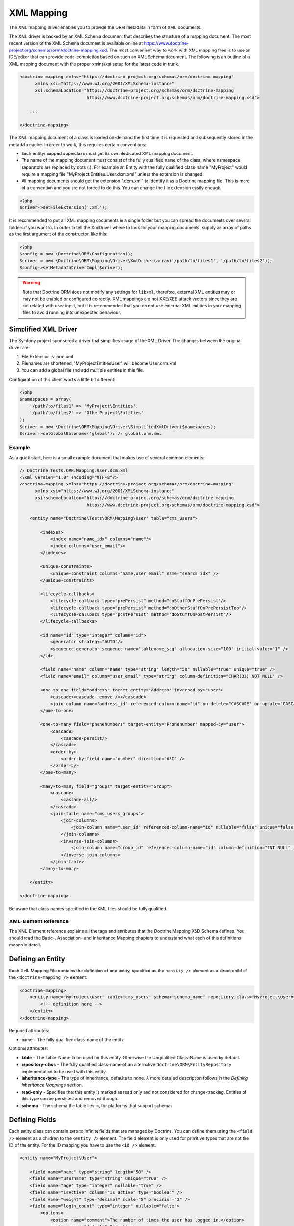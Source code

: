 XML Mapping
===========

The XML mapping driver enables you to provide the ORM metadata in
form of XML documents.

The XML driver is backed by an XML Schema document that describes
the structure of a mapping document. The most recent version of the
XML Schema document is available online at
`https://www.doctrine-project.org/schemas/orm/doctrine-mapping.xsd <https://www.doctrine-project.org/schemas/orm/doctrine-mapping.xsd>`_.
The most convenient way to work with
XML mapping files is to use an IDE/editor that can provide
code-completion based on such an XML Schema document. The following
is an outline of a XML mapping document with the proper xmlns/xsi
setup for the latest code in trunk.

.. code-block:: xml

    <doctrine-mapping xmlns="https://doctrine-project.org/schemas/orm/doctrine-mapping"
          xmlns:xsi="https://www.w3.org/2001/XMLSchema-instance"
          xsi:schemaLocation="https://doctrine-project.org/schemas/orm/doctrine-mapping
                              https://www.doctrine-project.org/schemas/orm/doctrine-mapping.xsd">

        ...

    </doctrine-mapping>

The XML mapping document of a class is loaded on-demand the first
time it is requested and subsequently stored in the metadata cache.
In order to work, this requires certain conventions:


-  Each entity/mapped superclass must get its own dedicated XML
   mapping document.
-  The name of the mapping document must consist of the fully
   qualified name of the class, where namespace separators are
   replaced by dots (.). For example an Entity with the fully
   qualified class-name "MyProject" would require a mapping file
   "MyProject.Entities.User.dcm.xml" unless the extension is changed.
-  All mapping documents should get the extension ".dcm.xml" to
   identify it as a Doctrine mapping file. This is more of a
   convention and you are not forced to do this. You can change the
   file extension easily enough.

.. code-block:: php

    <?php
    $driver->setFileExtension('.xml');

It is recommended to put all XML mapping documents in a single
folder but you can spread the documents over several folders if you
want to. In order to tell the XmlDriver where to look for your
mapping documents, supply an array of paths as the first argument
of the constructor, like this:

.. code-block:: php

    <?php
    $config = new \Doctrine\ORM\Configuration();
    $driver = new \Doctrine\ORM\Mapping\Driver\XmlDriver(array('/path/to/files1', '/path/to/files2'));
    $config->setMetadataDriverImpl($driver);

.. warning::

    Note that Doctrine ORM does not modify any settings for ``libxml``,
    therefore, external XML entities may or may not be enabled or
    configured correctly.
    XML mappings are not XXE/XEE attack vectors since they are not
    related with user input, but it is recommended that you do not
    use external XML entities in your mapping files to avoid running
    into unexpected behaviour.

Simplified XML Driver
~~~~~~~~~~~~~~~~~~~~~

The Symfony project sponsored a driver that simplifies usage of the XML Driver.
The changes between the original driver are:

1. File Extension is .orm.xml
2. Filenames are shortened, "MyProject\Entities\User" will become User.orm.xml
3. You can add a global file and add multiple entities in this file.

Configuration of this client works a little bit different:

.. code-block:: php

    <?php
    $namespaces = array(
        '/path/to/files1' => 'MyProject\Entities',
        '/path/to/files2' => 'OtherProject\Entities'
    );
    $driver = new \Doctrine\ORM\Mapping\Driver\SimplifiedXmlDriver($namespaces);
    $driver->setGlobalBasename('global'); // global.orm.xml

Example
-------

As a quick start, here is a small example document that makes use
of several common elements:

.. code-block:: xml

    // Doctrine.Tests.ORM.Mapping.User.dcm.xml
    <?xml version="1.0" encoding="UTF-8"?>
    <doctrine-mapping xmlns="https://doctrine-project.org/schemas/orm/doctrine-mapping"
          xmlns:xsi="https://www.w3.org/2001/XMLSchema-instance"
          xsi:schemaLocation="https://doctrine-project.org/schemas/orm/doctrine-mapping
                              https://www.doctrine-project.org/schemas/orm/doctrine-mapping.xsd">

        <entity name="Doctrine\Tests\ORM\Mapping\User" table="cms_users">

            <indexes>
                <index name="name_idx" columns="name"/>
                <index columns="user_email"/>
            </indexes>

            <unique-constraints>
                <unique-constraint columns="name,user_email" name="search_idx" />
            </unique-constraints>

            <lifecycle-callbacks>
                <lifecycle-callback type="prePersist" method="doStuffOnPrePersist"/>
                <lifecycle-callback type="prePersist" method="doOtherStuffOnPrePersistToo"/>
                <lifecycle-callback type="postPersist" method="doStuffOnPostPersist"/>
            </lifecycle-callbacks>

            <id name="id" type="integer" column="id">
                <generator strategy="AUTO"/>
                <sequence-generator sequence-name="tablename_seq" allocation-size="100" initial-value="1" />
            </id>

            <field name="name" column="name" type="string" length="50" nullable="true" unique="true" />
            <field name="email" column="user_email" type="string" column-definition="CHAR(32) NOT NULL" />

            <one-to-one field="address" target-entity="Address" inversed-by="user">
                <cascade><cascade-remove /></cascade>
                <join-column name="address_id" referenced-column-name="id" on-delete="CASCADE" on-update="CASCADE"/>
            </one-to-one>

            <one-to-many field="phonenumbers" target-entity="Phonenumber" mapped-by="user">
                <cascade>
                    <cascade-persist/>
                </cascade>
                <order-by>
                    <order-by-field name="number" direction="ASC" />
                </order-by>
            </one-to-many>

            <many-to-many field="groups" target-entity="Group">
                <cascade>
                    <cascade-all/>
                </cascade>
                <join-table name="cms_users_groups">
                    <join-columns>
                        <join-column name="user_id" referenced-column-name="id" nullable="false" unique="false" />
                    </join-columns>
                    <inverse-join-columns>
                        <join-column name="group_id" referenced-column-name="id" column-definition="INT NULL" />
                    </inverse-join-columns>
                </join-table>
            </many-to-many>

        </entity>

    </doctrine-mapping>

Be aware that class-names specified in the XML files should be
fully qualified.

XML-Element Reference
---------------------

The XML-Element reference explains all the tags and attributes that
the Doctrine Mapping XSD Schema defines. You should read the
Basic-, Association- and Inheritance Mapping chapters to understand
what each of this definitions means in detail.

Defining an Entity
~~~~~~~~~~~~~~~~~~

Each XML Mapping File contains the definition of one entity,
specified as the ``<entity />`` element as a direct child of the
``<doctrine-mapping />`` element:

.. code-block:: xml

    <doctrine-mapping>
        <entity name="MyProject\User" table="cms_users" schema="schema_name" repository-class="MyProject\UserRepository">
            <!-- definition here -->
        </entity>
    </doctrine-mapping>

Required attributes:


-  name - The fully qualified class-name of the entity.

Optional attributes:


-  **table** - The Table-Name to be used for this entity. Otherwise the
   Unqualified Class-Name is used by default.
-  **repository-class** - The fully qualified class-name of an
   alternative ``Doctrine\ORM\EntityRepository`` implementation to be
   used with this entity.
-  **inheritance-type** - The type of inheritance, defaults to none. A
   more detailed description follows in the
   *Defining Inheritance Mappings* section.
-  **read-only** - Specifies that this entity is marked as read only and not
   considered for change-tracking. Entities of this type can be persisted
   and removed though.
-  **schema** - The schema the table lies in, for platforms that support schemas

Defining Fields
~~~~~~~~~~~~~~~

Each entity class can contain zero to infinite fields that are
managed by Doctrine. You can define them using the ``<field />``
element as a children to the ``<entity />`` element. The field
element is only used for primitive types that are not the ID of the
entity. For the ID mapping you have to use the ``<id />`` element.

.. code-block:: xml

    <entity name="MyProject\User">

        <field name="name" type="string" length="50" />
        <field name="username" type="string" unique="true" />
        <field name="age" type="integer" nullable="true" />
        <field name="isActive" column="is_active" type="boolean" />
        <field name="weight" type="decimal" scale="5" precision="2" />
        <field name="login_count" type="integer" nullable="false">
            <options>
                <option name="comment">The number of times the user has logged in.</option>
                <option name="default">0</option>
            </options>
        </field>
    </entity>

Required attributes:


-  name - The name of the Property/Field on the given Entity PHP
   class.

Optional attributes:


-  type - The ``Doctrine\DBAL\Types\Type`` name, defaults to
   "string"
-  column - Name of the column in the database, defaults to the
   field name.
-  length - The length of the given type, for use with strings
   only.
-  unique - Should this field contain a unique value across the
   table? Defaults to false.
-  nullable - Should this field allow NULL as a value? Defaults to
   false.
-  insertable - Should this field be inserted? Defaults to true.
-  updatable - Should this field be updated? Defaults to true.
-  generated - Enum of the values ALWAYS, INSERT, NEVER that determines if
   generated value must be fetched from database after INSERT or UPDATE.
   Defaults to "NEVER".
-  version - Should this field be used for optimistic locking? Only
   works on fields with type integer or datetime.
-  scale - Scale of a decimal type.
-  precision - Precision of a decimal type.
-  options - Array of additional options:

   -  default - The default value to set for the column if no value
      is supplied.
   -  unsigned - Boolean value to determine if the column should
      be capable of representing only non-negative integers
      (applies only for integer column and might not be supported by
      all vendors).
   -  fixed - Boolean value to determine if the specified length of
      a string column should be fixed or varying (applies only for
      string/binary column and might not be supported by all vendors).
   -  comment - The comment of the column in the schema (might not
      be supported by all vendors).
   -  customSchemaOptions - Array of additional schema options
      which are mostly vendor specific.
-  column-definition - Optional alternative SQL representation for
   this column. This definition begin after the field-name and has to
   specify the complete column definition. Using this feature will
   turn this field dirty for Schema-Tool update commands at all
   times.

.. note::

    For more detailed information on each attribute, please refer to
    the DBAL ``Schema-Representation`` documentation.

Defining Identity and Generator Strategies
~~~~~~~~~~~~~~~~~~~~~~~~~~~~~~~~~~~~~~~~~~

An entity has to have at least one ``<id />`` element. For
composite keys you can specify more than one id-element, however
surrogate keys are recommended for use with Doctrine ORM. The Id
field allows to define properties of the identifier and allows a
subset of the ``<field />`` element attributes:

.. code-block:: xml

    <entity name="MyProject\User">
        <id name="id" type="integer" column="user_id" />
    </entity>

Required attributes:


-  name - The name of the Property/Field on the given Entity PHP
   class.
-  type - The ``Doctrine\DBAL\Types\Type`` name, preferably
   "string" or "integer".

Optional attributes:


-  column - Name of the column in the database, defaults to the
   field name.

Using the simplified definition above Doctrine will use no
identifier strategy for this entity. That means you have to
manually set the identifier before calling
``EntityManager#persist($entity)``. This is the so called
``NONE`` strategy.

If you want to switch the identifier generation strategy you have
to nest a ``<generator />`` element inside the id-element. This of
course only works for surrogate keys. For composite keys you always
have to use the ``NONE`` strategy.

.. code-block:: xml

    <entity name="MyProject\User">
        <id name="id" type="integer" column="user_id">
            <generator strategy="AUTO" />
        </id>
    </entity>

The following values are allowed for the ``<generator />`` strategy
attribute:


-  AUTO - Automatic detection of the identifier strategy based on
   the preferred solution of the database vendor.
-  IDENTITY - Use of a IDENTIFY strategy such as Auto-Increment IDs
   available to Doctrine AFTER the INSERT statement has been executed.
-  SEQUENCE - Use of a database sequence to retrieve the
   entity-ids. This is possible before the INSERT statement is
   executed.

If you are using the SEQUENCE strategy you can define an additional
element to describe the sequence:

.. code-block:: xml

    <entity name="MyProject\User">
        <id name="id" type="integer" column="user_id">
            <generator strategy="SEQUENCE" />
            <sequence-generator sequence-name="user_seq" allocation-size="5" initial-value="1" />
        </id>
    </entity>

Required attributes for ``<sequence-generator />``:


-  sequence-name - The name of the sequence

Optional attributes for ``<sequence-generator />``:


-  allocation-size - By how much steps should the sequence be
   incremented when a value is retrieved. Defaults to 1
-  initial-value - What should the initial value of the sequence
   be.

    **NOTE**

    If you want to implement a cross-vendor compatible application you
    have to specify and additionally define the <sequence-generator />
    element, if Doctrine chooses the sequence strategy for a
    platform.


Defining a Mapped Superclass
~~~~~~~~~~~~~~~~~~~~~~~~~~~~

Sometimes you want to define a class that multiple entities inherit
from, which itself is not an entity however. The chapter on
*Inheritance Mapping* describes a Mapped Superclass in detail. You
can define it in XML using the ``<mapped-superclass />`` tag.

.. code-block:: xml

    <doctrine-mapping>
        <mapped-superclass name="MyProject\BaseClass">
            <field name="created" type="datetime" />
            <field name="updated" type="datetime" />
        </mapped-superclass>
    </doctrine-mapping>

Required attributes:


-  name - Class name of the mapped superclass.

You can nest any number of ``<field />`` and unidirectional
``<many-to-one />`` or ``<one-to-one />`` associations inside a
mapped superclass.

Defining Inheritance Mappings
~~~~~~~~~~~~~~~~~~~~~~~~~~~~~

There are currently two inheritance persistence strategies that you
can choose from when defining entities that inherit from each
other. Single Table inheritance saves the fields of the complete
inheritance hierarchy in a single table, joined table inheritance
creates a table for each entity combining the fields using join
conditions.

You can specify the inheritance type in the ``<entity />`` element
and then use the ``<discriminator-column />`` and
``<discriminator-mapping />`` attributes.

.. code-block:: xml

    <entity name="MyProject\Animal" inheritance-type="JOINED">
        <discriminator-column name="discr" type="string" />
        <discriminator-map>
            <discriminator-mapping value="cat" class="MyProject\Cat" />
            <discriminator-mapping value="dog" class="MyProject\Dog" />
            <discriminator-mapping value="mouse" class="MyProject\Mouse" />
        </discriminator-map>
    </entity>

The allowed values for inheritance-type attribute are ``JOINED`` or
``SINGLE_TABLE``.

.. note::

    All inheritance related definitions have to be defined on the root
    entity of the hierarchy.


Defining Lifecycle Callbacks
~~~~~~~~~~~~~~~~~~~~~~~~~~~~

You can define the lifecycle callback methods on your entities
using the ``<lifecycle-callbacks />`` element:

.. code-block:: xml

    <entity name="Doctrine\Tests\ORM\Mapping\User" table="cms_users">

        <lifecycle-callbacks>
            <lifecycle-callback type="prePersist" method="onPrePersist" />
        </lifecycle-callbacks>
    </entity>

Defining One-To-One Relations
~~~~~~~~~~~~~~~~~~~~~~~~~~~~~

You can define One-To-One Relations/Associations using the
``<one-to-one />`` element. The required and optional attributes
depend on the associations being on the inverse or owning side.

For the inverse side the mapping is as simple as:

.. code-block:: xml

    <entity class="MyProject\User">
        <one-to-one field="address" target-entity="Address" mapped-by="user" />
    </entity>

Required attributes for inverse One-To-One:


-  field - Name of the property/field on the entity's PHP class.
-  target-entity - Name of the entity associated entity class. If
   this is not qualified the namespace of the current class is
   prepended. *IMPORTANT:* No leading backslash!
-  mapped-by - Name of the field on the owning side (here Address
   entity) that contains the owning side association.

For the owning side this mapping would look like:

.. code-block:: xml

    <entity class="MyProject\Address">
        <one-to-one field="user" target-entity="User" inversed-by="address" />
    </entity>

Required attributes for owning One-to-One:


-  field - Name of the property/field on the entity's PHP class.
-  target-entity - Name of the entity associated entity class. If
   this is not qualified the namespace of the current class is
   prepended. *IMPORTANT:* No leading backslash!

Optional attributes for owning One-to-One:


-  inversed-by - If the association is bidirectional the
   inversed-by attribute has to be specified with the name of the
   field on the inverse entity that contains the back-reference.
-  orphan-removal - If true, the inverse side entity is always
   deleted when the owning side entity is. Defaults to false.
-  fetch - Either LAZY or EAGER, defaults to LAZY. This attribute
   makes only sense on the owning side, the inverse side *ALWAYS* has
   to use the ``FETCH`` strategy.

The definition for the owning side relies on a bunch of mapping
defaults for the join column names. Without the nested
``<join-column />`` element Doctrine assumes to foreign key to be
called ``user_id`` on the Address Entities table. This is because
the ``MyProject\Address`` entity is the owning side of this
association, which means it contains the foreign key.

The completed explicitly defined mapping is:

.. code-block:: xml

    <entity class="MyProject\Address">
        <one-to-one field="user" target-entity="User" inversed-by="address">
            <join-column name="user_id" referenced-column-name="id" />
        </one-to-one>
    </entity>

Defining Many-To-One Associations
~~~~~~~~~~~~~~~~~~~~~~~~~~~~~~~~~

The many-to-one association is *ALWAYS* the owning side of any
bidirectional association. This simplifies the mapping compared to
the one-to-one case. The minimal mapping for this association looks
like:

.. code-block:: xml

    <entity class="MyProject\Article">
        <many-to-one field="author" target-entity="User" />
    </entity>

Required attributes:


-  field - Name of the property/field on the entity's PHP class.
-  target-entity - Name of the entity associated entity class. If
   this is not qualified the namespace of the current class is
   prepended. *IMPORTANT:* No leading backslash!

Optional attributes:


-  inversed-by - If the association is bidirectional the
   inversed-by attribute has to be specified with the name of the
   field on the inverse entity that contains the back-reference.
-  orphan-removal - If true the entity on the inverse side is
   always deleted when the owning side entity is and it is not
   connected to any other owning side entity anymore. Defaults to
   false.
-  fetch - Either LAZY or EAGER, defaults to LAZY.

This definition relies on a bunch of mapping defaults with regards
to the naming of the join-column/foreign key. The explicitly
defined mapping includes a ``<join-column />`` tag nested inside
the many-to-one association tag:

.. code-block:: xml

    <entity class="MyProject\Article">
        <many-to-one field="author" target-entity="User">
            <join-column name="author_id" referenced-column-name="id" />
        </many-to-one>
    </entity>

The join-column attribute ``name`` specifies the column name of the
foreign key and the ``referenced-column-name`` attribute specifies
the name of the primary key column on the User entity.

Defining One-To-Many Associations
~~~~~~~~~~~~~~~~~~~~~~~~~~~~~~~~~

The one-to-many association is *ALWAYS* the inverse side of any
association. There exists no such thing as a uni-directional
one-to-many association, which means this association only ever
exists for bi-directional associations.

.. code-block:: xml

    <entity class="MyProject\User">
        <one-to-many field="phonenumbers" target-entity="Phonenumber" mapped-by="user" />
    </entity>

Required attributes:


-  field - Name of the property/field on the entity's PHP class.
-  target-entity - Name of the entity associated entity class. If
   this is not qualified the namespace of the current class is
   prepended. *IMPORTANT:* No leading backslash!
-  mapped-by - Name of the field on the owning side (here
   Phonenumber entity) that contains the owning side association.

Optional attributes:


-  fetch - Either LAZY, EXTRA_LAZY or EAGER, defaults to LAZY.
-  index-by: Index the collection by a field on the target entity.

Defining Many-To-Many Associations
~~~~~~~~~~~~~~~~~~~~~~~~~~~~~~~~~~

From all the associations the many-to-many has the most complex
definition. When you rely on the mapping defaults you can omit many
definitions and rely on their implicit values.

.. code-block:: xml

    <entity class="MyProject\User">
        <many-to-many field="groups" target-entity="Group" />
    </entity>

Required attributes:


-  field - Name of the property/field on the entity's PHP class.
-  target-entity - Name of the entity associated entity class. If
   this is not qualified the namespace of the current class is
   prepended. *IMPORTANT:* No leading backslash!

Optional attributes:


-  mapped-by - Name of the field on the owning side that contains
   the owning side association if the defined many-to-many association
   is on the inverse side.
-  inversed-by - If the association is bidirectional the
   inversed-by attribute has to be specified with the name of the
   field on the inverse entity that contains the back-reference.
-  fetch - Either LAZY, EXTRA_LAZY or EAGER, defaults to LAZY.
-  index-by: Index the collection by a field on the target entity.

The mapping defaults would lead to a join-table with the name
"User\_Group" being created that contains two columns "user\_id"
and "group\_id". The explicit definition of this mapping would be:

.. code-block:: xml

    <entity class="MyProject\User">
        <many-to-many field="groups" target-entity="Group">
            <join-table name="cms_users_groups">
                <join-columns>
                    <join-column name="user_id" referenced-column-name="id"/>
                </join-columns>
                <inverse-join-columns>
                    <join-column name="group_id" referenced-column-name="id"/>
                </inverse-join-columns>
            </join-table>
        </many-to-many>
    </entity>

Here both the ``<join-columns>`` and ``<inverse-join-columns>``
tags are necessary to tell Doctrine for which side the specified
join-columns apply. These are nested inside a ``<join-table />``
attribute which allows to specify the table name of the
many-to-many join-table.

Cascade Element
~~~~~~~~~~~~~~~

Doctrine allows cascading of several UnitOfWork operations to
related entities. You can specify the cascade operations in the
``<cascade />`` element inside any of the association mapping
tags.

.. code-block:: xml

    <entity class="MyProject\User">
        <many-to-many field="groups" target-entity="Group">
            <cascade>
                <cascade-all/>
            </cascade>
        </many-to-many>
    </entity>

Besides ``<cascade-all />`` the following operations can be
specified by their respective tags:


-  ``<cascade-persist />``
-  ``<cascade-merge />``
-  ``<cascade-remove />``
-  ``<cascade-refresh />``

Join Column Element
~~~~~~~~~~~~~~~~~~~

In any explicitly defined association mapping you will need the
``<join-column />`` tag. It defines how the foreign key and primary
key names are called that are used for joining two entities.

Required attributes:


-  name - The column name of the foreign key.
-  referenced-column-name - The column name of the associated
   entities primary key

Optional attributes:


-  unique - If the join column should contain a UNIQUE constraint.
   This makes sense for Many-To-Many join-columns only to simulate a
   one-to-many unidirectional using a join-table.
-  nullable - should the join column be nullable, defaults to true.
-  on-delete - Foreign Key Cascade action to perform when entity is
   deleted, defaults to NO ACTION/RESTRICT but can be set to
   "CASCADE".

Defining Order of To-Many Associations
~~~~~~~~~~~~~~~~~~~~~~~~~~~~~~~~~~~~~~

You can require one-to-many or many-to-many associations to be
retrieved using an additional ``ORDER BY``.

.. code-block:: xml

    <entity class="MyProject\User">
        <many-to-many field="groups" target-entity="Group">
            <order-by>
                <order-by-field name="name" direction="ASC" />
            </order-by>
        </many-to-many>
    </entity>

Defining Indexes or Unique Constraints
~~~~~~~~~~~~~~~~~~~~~~~~~~~~~~~~~~~~~~

To define additional indexes or unique constraints on the entities
table you can use the ``<indexes />`` and
``<unique-constraints />`` elements:

.. code-block:: xml

    <entity name="Doctrine\Tests\ORM\Mapping\User" table="cms_users">

        <indexes>
            <index name="name_idx" columns="name"/>
            <index columns="user_email"/>
        </indexes>

        <unique-constraints>
            <unique-constraint columns="name,user_email" name="search_idx" />
        </unique-constraints>
    </entity>

You have to specify the column and not the entity-class field names
in the index and unique-constraint definitions.

Derived Entities ID syntax
~~~~~~~~~~~~~~~~~~~~~~~~~~

If the primary key of an entity contains a foreign key to another entity we speak of a derived
entity relationship. You can define this in XML with the "association-key" attribute in the ``<id>`` tag.

.. code-block:: xml

    <doctrine-mapping xmlns="https://doctrine-project.org/schemas/orm/doctrine-mapping"
          xmlns:xsi="https://www.w3.org/2001/XMLSchema-instance"
          xsi:schemaLocation="https://doctrine-project.org/schemas/orm/doctrine-mapping
                              https://www.doctrine-project.org/schemas/orm/doctrine-mapping.xsd">

         <entity name="Application\Model\ArticleAttribute">
            <id name="article" association-key="true" />
            <id name="attribute" type="string" />

            <field name="value" type="string" />

            <many-to-one field="article" target-entity="Article" inversed-by="attributes" />
         </entity>

    </doctrine-mapping>
